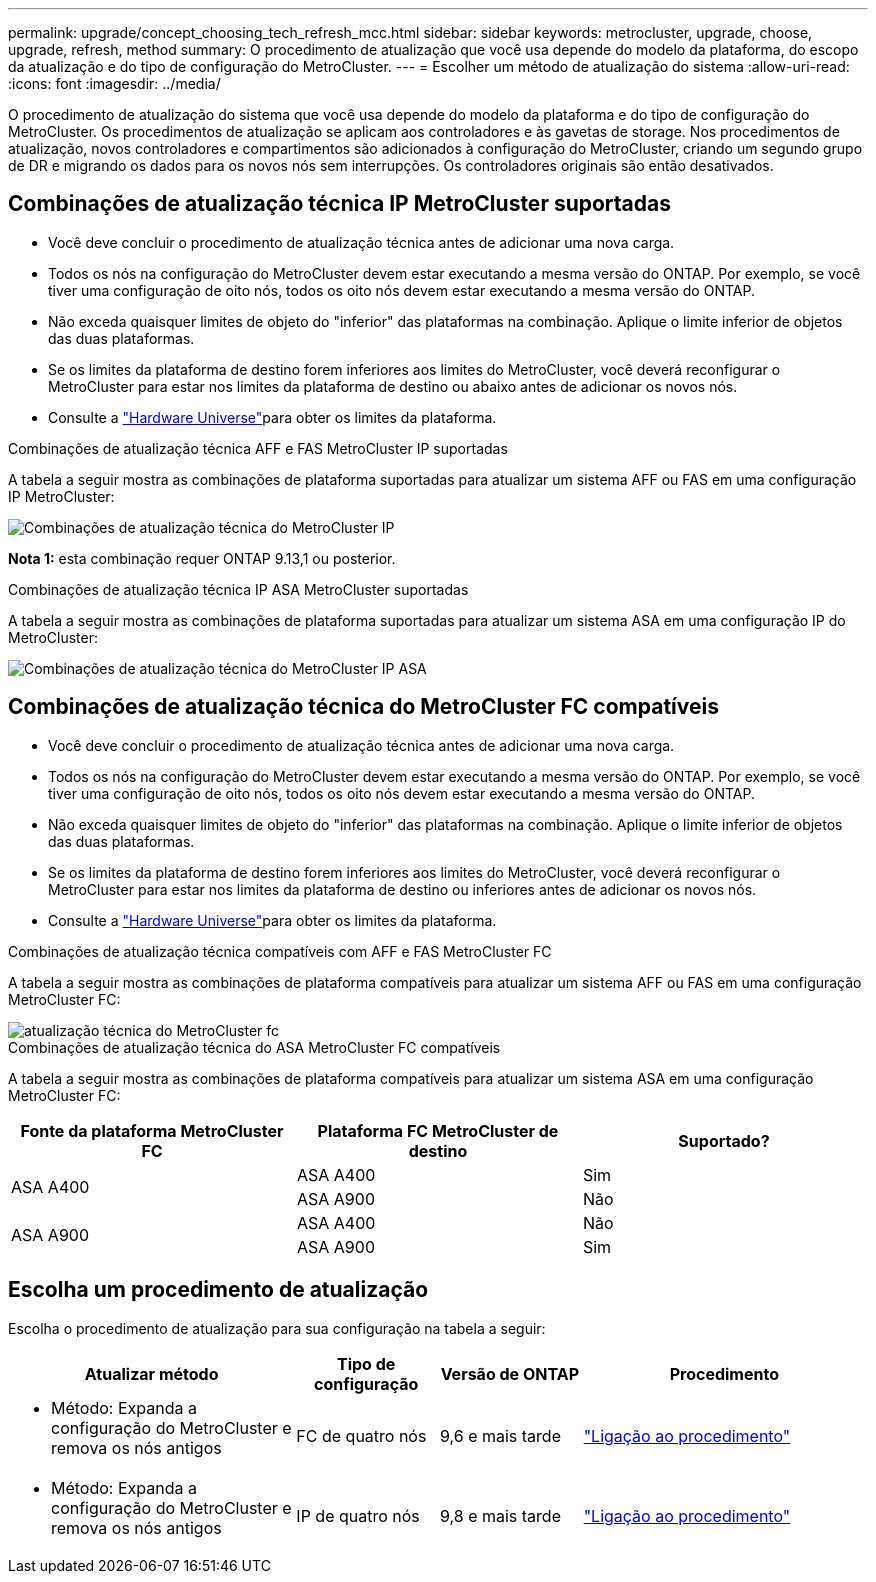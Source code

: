 ---
permalink: upgrade/concept_choosing_tech_refresh_mcc.html 
sidebar: sidebar 
keywords: metrocluster, upgrade, choose, upgrade, refresh, method 
summary: O procedimento de atualização que você usa depende do modelo da plataforma, do escopo da atualização e do tipo de configuração do MetroCluster. 
---
= Escolher um método de atualização do sistema
:allow-uri-read: 
:icons: font
:imagesdir: ../media/


[role="lead"]
O procedimento de atualização do sistema que você usa depende do modelo da plataforma e do tipo de configuração do MetroCluster. Os procedimentos de atualização se aplicam aos controladores e às gavetas de storage. Nos procedimentos de atualização, novos controladores e compartimentos são adicionados à configuração do MetroCluster, criando um segundo grupo de DR e migrando os dados para os novos nós sem interrupções. Os controladores originais são então desativados.



== Combinações de atualização técnica IP MetroCluster suportadas

* Você deve concluir o procedimento de atualização técnica antes de adicionar uma nova carga.
* Todos os nós na configuração do MetroCluster devem estar executando a mesma versão do ONTAP. Por exemplo, se você tiver uma configuração de oito nós, todos os oito nós devem estar executando a mesma versão do ONTAP.
* Não exceda quaisquer limites de objeto do "inferior" das plataformas na combinação. Aplique o limite inferior de objetos das duas plataformas.
* Se os limites da plataforma de destino forem inferiores aos limites do MetroCluster, você deverá reconfigurar o MetroCluster para estar nos limites da plataforma de destino ou abaixo antes de adicionar os novos nós.
* Consulte a link:https://hwu.netapp.com["Hardware Universe"^]para obter os limites da plataforma.


.Combinações de atualização técnica AFF e FAS MetroCluster IP suportadas
A tabela a seguir mostra as combinações de plataforma suportadas para atualizar um sistema AFF ou FAS em uma configuração IP MetroCluster:

image::../media/metrocluster_techref_ip.png[Combinações de atualização técnica do MetroCluster IP]

*Nota 1:* esta combinação requer ONTAP 9.13,1 ou posterior.

.Combinações de atualização técnica IP ASA MetroCluster suportadas
A tabela a seguir mostra as combinações de plataforma suportadas para atualizar um sistema ASA em uma configuração IP do MetroCluster:

image::../media/metrocluster_techref_ip_asa.png[Combinações de atualização técnica do MetroCluster IP ASA]



== Combinações de atualização técnica do MetroCluster FC compatíveis

* Você deve concluir o procedimento de atualização técnica antes de adicionar uma nova carga.
* Todos os nós na configuração do MetroCluster devem estar executando a mesma versão do ONTAP. Por exemplo, se você tiver uma configuração de oito nós, todos os oito nós devem estar executando a mesma versão do ONTAP.
* Não exceda quaisquer limites de objeto do "inferior" das plataformas na combinação. Aplique o limite inferior de objetos das duas plataformas.
* Se os limites da plataforma de destino forem inferiores aos limites do MetroCluster, você deverá reconfigurar o MetroCluster para estar nos limites da plataforma de destino ou inferiores antes de adicionar os novos nós.
* Consulte a link:https://hwu.netapp.com["Hardware Universe"^]para obter os limites da plataforma.


.Combinações de atualização técnica compatíveis com AFF e FAS MetroCluster FC
A tabela a seguir mostra as combinações de plataforma compatíveis para atualizar um sistema AFF ou FAS em uma configuração MetroCluster FC:

image::../media/metrocluster_fc_tech_refresh.png[atualização técnica do MetroCluster fc]

.Combinações de atualização técnica do ASA MetroCluster FC compatíveis
A tabela a seguir mostra as combinações de plataforma compatíveis para atualizar um sistema ASA em uma configuração MetroCluster FC:

[cols="3*"]
|===
| Fonte da plataforma MetroCluster FC | Plataforma FC MetroCluster de destino | Suportado? 


.2+| ASA A400 | ASA A400 | Sim 


| ASA A900 | Não 


.2+| ASA A900 | ASA A400 | Não 


| ASA A900 | Sim 
|===


== Escolha um procedimento de atualização

Escolha o procedimento de atualização para sua configuração na tabela a seguir:

[cols="2,1,1,2"]
|===
| Atualizar método | Tipo de configuração | Versão de ONTAP | Procedimento 


 a| 
* Método: Expanda a configuração do MetroCluster e remova os nós antigos

 a| 
FC de quatro nós
 a| 
9,6 e mais tarde
 a| 
link:task_refresh_4n_mcc_fc.html["Ligação ao procedimento"]



 a| 
* Método: Expanda a configuração do MetroCluster e remova os nós antigos

 a| 
IP de quatro nós
 a| 
9,8 e mais tarde
 a| 
link:task_refresh_4n_mcc_ip.html["Ligação ao procedimento"]

|===